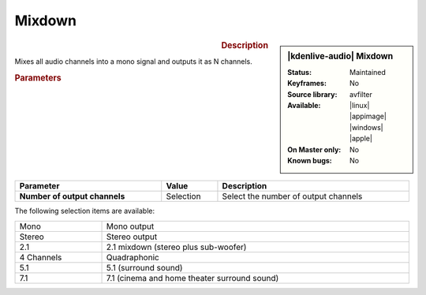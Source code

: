 .. meta::

   :description: Kdenlive Audio Effects - Mixdown
   :keywords: KDE, Kdenlive, video editor, help, learn, easy, effects, filter, audio effects, mixdown

.. metadata-placeholders

   :authors: - Bernd Jordan (https://discuss.kde.org/u/berndmj)

   :license: Creative Commons License SA 4.0


Mixdown
=======================

.. figure:: /images/effects_and_compositions/kdenlive2308_effects-mixdown.webp
   :width: 365px
   :figwidth: 365px
   :align: left

.. sidebar:: |kdenlive-audio| Mixdown

   :**Status**:
      Maintained
   :**Keyframes**:
      No
   :**Source library**:
      avfilter
   :**Available**:
      |linux| |appimage| |windows| |apple|
   :**On Master only**:
      No
   :**Known bugs**:
      No


.. rst-class:: clear-both

.. rubric:: Description

Mixes all audio channels into a mono signal and outputs it as N channels.

.. rubric:: Parameters

.. list-table::
   :header-rows: 1
   :width: 100%
   :class: table-wrap

   * - Parameter
     - Value
     - Description

   * - **Number of output channels**
     - Selection
     - Select the number of output channels

.. rst-class:: clear-both


The following selection items are available:

.. list-table::
   :width: 100%
   :class: table-simple

   * - Mono
     - Mono output
   * - Stereo
     - Stereo output
   * - 2.1
     - 2.1 mixdown (stereo plus sub-woofer)
   * - 4 Channels
     - Quadraphonic
   * - 5.1
     - 5.1 (surround sound)
   * - 7.1
     - 7.1 (cinema and home theater surround sound)